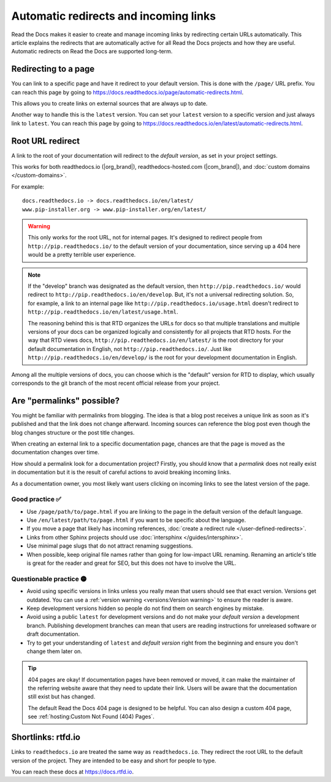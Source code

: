 Automatic redirects and incoming links
======================================

Read the Docs makes it easier to create and manage incoming links by redirecting certain URLs automatically.
This article explains the redirects that are automatically active for all Read the Docs projects and how they are useful.
Automatic redirects on Read the Docs are supported long-term.

Redirecting to a page
---------------------

You can link to a specific page and have it redirect to your default version.
This is done with the ``/page/`` URL prefix.
You can reach this page by going to https://docs.readthedocs.io/page/automatic-redirects.html.

This allows you to create links on external sources that are always up to date.

Another way to handle this is the ``latest`` version.
You can set your ``latest`` version to a specific version and just always link to ``latest``.
You can reach this page by going to https://docs.readthedocs.io/en/latest/automatic-redirects.html.

.. seealso::

   :doc:`/versions`
     Read more about how to handle versioned documentation and URL structures.

   :doc:`/user-defined-redirects`
     If you delete or move a page,
     you can setup a redirect in place of the old location and choose where users should be redirected.


Root URL redirect
-----------------

A link to the root of your documentation will redirect to the *default version*,
as set in your project settings.

This works for both readthedocs.io (|org_brand|), readthedocs-hosted.com (|com_brand|), and :doc:`custom domains </custom-domains>`.

For example::

    docs.readthedocs.io -> docs.readthedocs.io/en/latest/
    www.pip-installer.org -> www.pip-installer.org/en/latest/

.. warning::

   This only works for the root URL, not for internal pages.
   It's designed to redirect people from ``http://pip.readthedocs.io/`` to the default version of your documentation,
   since serving up a 404 here would be a pretty terrible user experience.

.. note::
   If the "develop" branch was designated as the default version,
   then ``http://pip.readthedocs.io/`` would redirect to ``http://pip.readthedocs.io/en/develop``.
   But, it's not a universal redirecting solution.
   So, for example, a link to an internal page like
   ``http://pip.readthedocs.io/usage.html`` doesn't redirect to ``http://pip.readthedocs.io/en/latest/usage.html``.

   The reasoning behind this is that RTD organizes the URLs for docs so that multiple translations and multiple versions of your docs can be organized logically and consistently for all projects that RTD hosts.
   For the way that RTD views docs,
   ``http://pip.readthedocs.io/en/latest/`` is the root directory for your default documentation in English, not ``http://pip.readthedocs.io/``.
   Just like ``http://pip.readthedocs.io/en/develop/`` is the root for your development documentation in English.

Among all the multiple versions of docs,
you can choose which is the "default" version for RTD to display,
which usually corresponds to the git branch of the most recent official release from your project.

Are "permalinks" possible?
--------------------------

You might be familiar with permalinks from blogging.
The idea is that a blog post receives a unique link as soon as it's published and that the link does not change afterward.
Incoming sources can reference the blog post even though the blog changes structure or the post title changes.

When creating an external link to a specific documentation page,
chances are that the page is moved as the documentation changes over time.

How should a permalink look for a documentation project?
Firstly, you should know that a *permalink* does not really exist in documentation but it is the result of careful actions to avoid breaking incoming links.

As a documentation owner,
you most likely want users clicking on incoming links to see the latest version of the page.

Good practice ✅
~~~~~~~~~~~~~~~~

* Use ``/page/path/to/page.html`` if you are linking to the page in the default version of the default language.
* Use ``/en/latest/path/to/page.html`` if you want to be specific about the language.
* If you move a page that likely has incoming references, :doc:`create a redirect rule </user-defined-redirects>`.
* Links from other Sphinx projects should use :doc:`intersphinx </guides/intersphinx>`.
* Use minimal page slugs that do not attract renaming suggestions.
* When possible,
  keep original file names rather than going for low-impact URL renaming.
  Renaming an article's title is great for the reader and great for SEO,
  but this does not have to involve the URL.

Questionable practice 🟡
~~~~~~~~~~~~~~~~~~~~~~~~

* Avoid using specific versions in links unless you really mean that users should see that exact version.
  Versions get outdated.
  You can use a :ref:`version warning <versions:Version warning>` to ensure the reader is aware.
* Keep development versions hidden so people do not find them on search engines by mistake.
* Avoid using a public ``latest`` for development versions and do not make your *default version* a development branch.
  Publishing development branches can mean that users are reading instructions for unreleased software or draft documentation.
* Try to get your understanding of ``latest`` and *default version* right from the beginning and ensure you don't change them later on.

.. tip::

   404 pages are okay!
   If documentation pages have been removed or moved,
   it can make the maintainer of the referring website aware that they need to update their link.
   Users will be aware that the documentation still exist but has changed.

   The default Read the Docs 404 page is designed to be helpful.
   You can also design a custom 404 page, see :ref:`hosting:Custom Not Found (404) Pages`.

Shortlinks: rtfd.io
-------------------

Links to ``readthedocs.io`` are treated the same way as ``readthedocs.io``.
They redirect the root URL to the default version of the project.
They are intended to be easy and short for people to type.

You can reach these docs at https://docs.rtfd.io.
